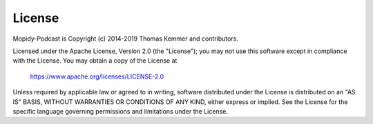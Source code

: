 *******
License
*******

Mopidy-Podcast is Copyright (c) 2014-2019 Thomas Kemmer and
contributors.

Licensed under the Apache License, Version 2.0 (the "License"); you
may not use this software except in compliance with the License.  You
may obtain a copy of the License at

       https://www.apache.org/licenses/LICENSE-2.0

Unless required by applicable law or agreed to in writing, software
distributed under the License is distributed on an "AS IS" BASIS,
WITHOUT WARRANTIES OR CONDITIONS OF ANY KIND, either express or
implied.  See the License for the specific language governing
permissions and limitations under the License.
